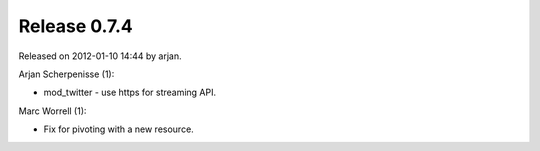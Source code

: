 Release 0.7.4
=============

Released on 2012-01-10 14:44 by arjan.


Arjan Scherpenisse (1):

* mod_twitter - use https for streaming API.


Marc Worrell (1):

* Fix for pivoting with a new resource.

